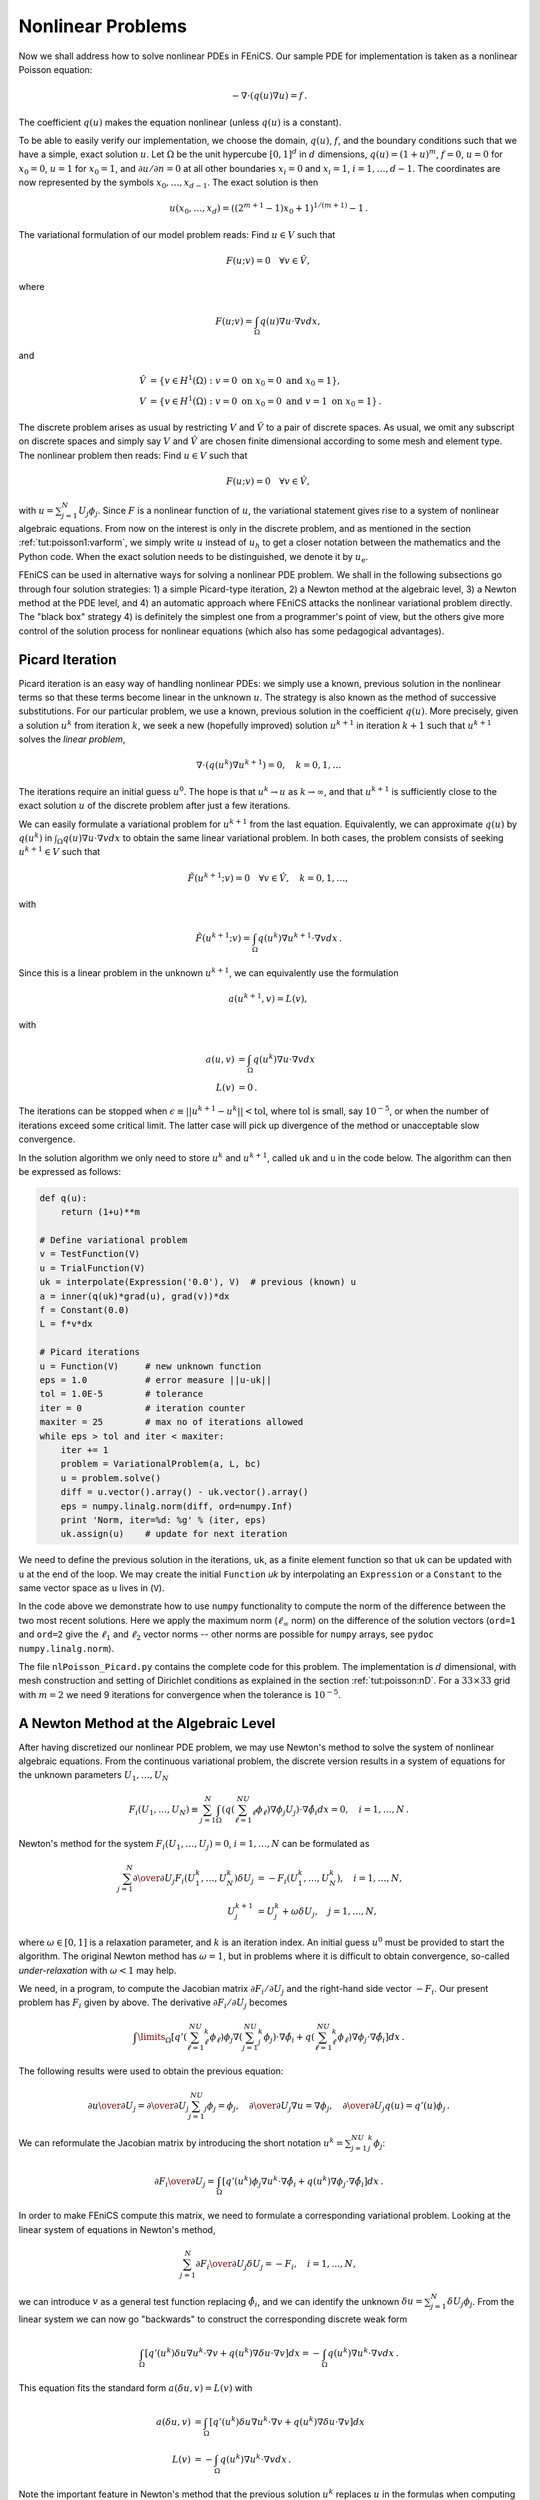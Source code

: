 .. Automatically generated reST file from Doconce source
   (http://code.google.com/p/doconce/)

.. _tut:poisson:nonlinear:

Nonlinear Problems
==================

Now we shall address how to solve nonlinear PDEs in FEniCS. Our
sample PDE for implementation is taken as a nonlinear Poisson equation:

.. math::


        -\nabla\cdot\left( q(u)\nabla u\right) = f\thinspace .


The coefficient :math:`q(u)` makes the equation nonlinear (unless :math:`q(u)`
is a constant).

To be able to easily verify our implementation,
we choose the domain, :math:`q(u)`, :math:`f`, and the boundary
conditions such that we have
a simple, exact solution :math:`u`. Let
:math:`\Omega` be the unit hypercube :math:`[0, 1]^d`
in :math:`d` dimensions, :math:`q(u)=(1+u)^m`, :math:`f=0`, :math:`u=0` for :math:`x_0=0`, :math:`u=1`
for :math:`x_0=1`, and :math:`\partial u/\partial n=0` at all other boundaries
:math:`x_i=0` and :math:`x_i=1`, :math:`i=1,\ldots,d-1`. The coordinates are now represented by
the symbols :math:`x_0,\ldots,x_{d-1}`. The exact solution is then

.. math::


        u(x_0,\ldots,x_d) = \left((2^{m+1}-1)x_0 + 1\right)^{1/(m+1)} - 1\thinspace .



The variational formulation of our model problem reads:
Find :math:`u \in V` such that

.. math::


          F(u; v) = 0 \quad \forall v \in \hat{V},


where

.. math::



        F(u; v) = \int_\Omega q(u)\nabla u\cdot \nabla v dx,


and

.. math::


            \hat{V} &= \{v \in H^1(\Omega) : v = 0 \mbox{ on } x_0=0\mbox{ and }x_0=1\}, \\
             V      &= \{v \in H^1(\Omega) : v = 0 \mbox{ on } x_0=0\mbox{ and } v = 1\mbox{ on }x_0=1\}\thinspace .


The discrete problem arises as usual by restricting :math:`V` and :math:`\hat V` to a
pair of discrete spaces. As usual, we omit any subscript on discrete
spaces and simply say :math:`V` and :math:`\hat V` are chosen finite dimensional
according to some mesh and element type.
The nonlinear problem then reads: Find :math:`u\in V` such that

.. math::


          F(u; v) = 0 \quad \forall v \in \hat{V},



with :math:`u = \sum_{j=1}^N U_j \phi_j`. Since :math:`F` is a nonlinear function
of :math:`u`, the variational statement gives rise to a system of
nonlinear algebraic equations.
From now on the interest is only in the discrete problem, and as mentioned
in the section :ref:`tut:poisson1:varform`,
we simply write :math:`u` instead of :math:`u_h` to get a closer notation between
the mathematics and the Python code. When the exact solution needs to
be distinguished, we denote it by :math:`u_{\mbox{e}}`.

FEniCS can be used in alternative ways for solving a nonlinear PDE
problem. We shall in the following subsections go through four
solution strategies:
1) a simple Picard-type iteration,
2) a Newton method at the algebraic level,
3) a Newton method at the PDE level, and
4) an automatic approach where FEniCS attacks the nonlinear variational
problem directly. The "black box" strategy 4) is definitely the
simplest one from a
programmer's point of view, but the others give more control of the
solution process for nonlinear equations (which also has some
pedagogical advantages).

.. _tut:nonlinear:Picard:

Picard Iteration
----------------

.. index:: Picard iteration


.. index:: successive substitutions


Picard iteration is an easy way of handling nonlinear PDEs: we simply
use a known, previous solution in the nonlinear terms so that these
terms become linear in the unknown :math:`u`. The strategy is also known as
the method of successive substitutions.
For our particular problem,
we use a known, previous solution in the coefficient :math:`q(u)`.
More precisely, given a solution :math:`u^k` from iteration :math:`k`, we seek a
new (hopefully improved) solution :math:`u^{k+1}` in iteration :math:`k+1` such
that :math:`u^{k+1}` solves the *linear problem*,

.. math::



        \nabla\cdot \left(q(u^k)\nabla u^{k+1}\right) = 0,\quad k=0,1,\ldots


The iterations require an initial guess :math:`u^0`.
The hope is that :math:`u^{k} \rightarrow u` as :math:`k\rightarrow\infty`, and that
:math:`u^{k+1}` is sufficiently close to the exact
solution :math:`u` of the discrete problem after just a few iterations.

We can easily formulate a variational problem for :math:`u^{k+1}` from
the last equation.
Equivalently, we can approximate :math:`q(u)` by :math:`q(u^k)` in
:math:`\int_\Omega q(u)\nabla u\cdot \nabla v dx`
to obtain the same linear variational problem.
In both cases, the problem consists of seeking
:math:`u^{k+1} \in V` such that

.. math::


          \tilde F(u^{k+1}; v) = 0 \quad \forall v \in \hat{V},\quad k=0,1,\ldots,


with

.. math::



        \tilde F(u^{k+1}; v) = \int_\Omega q(u^k)\nabla u^{k+1}\cdot \nabla v dx
        \thinspace .


Since this is a linear problem in the unknown :math:`u^{k+1}`, we can equivalently
use the formulation

.. math::


        a(u^{k+1},v) = L(v),


with

.. math::


        a(u,v) &= \int_\Omega q(u^k)\nabla u\cdot \nabla v dx
        \\
        L(v) &= 0\thinspace .



The iterations can be stopped when :math:`\epsilon\equiv ||u^{k+1}-u^k||
< \mbox{tol}`, where :math:`\mbox{tol}` is small, say :math:`10^{-5}`, or
when the number of iterations exceed some critical limit. The latter
case will pick up divergence of the method or unacceptable slow
convergence.

In the solution algorithm we only need to store :math:`u^k` and :math:`u^{k+1}`,
called ``uk`` and ``u`` in the code below.
The algorithm can then be expressed as follows:

.. code-block:: python

        def q(u):
            return (1+u)**m

        # Define variational problem
        v = TestFunction(V)
        u = TrialFunction(V)
        uk = interpolate(Expression('0.0'), V)  # previous (known) u
        a = inner(q(uk)*grad(u), grad(v))*dx
        f = Constant(0.0)
        L = f*v*dx

        # Picard iterations
        u = Function(V)     # new unknown function
        eps = 1.0           # error measure ||u-uk||
        tol = 1.0E-5        # tolerance
        iter = 0            # iteration counter
        maxiter = 25        # max no of iterations allowed
        while eps > tol and iter < maxiter:
            iter += 1
            problem = VariationalProblem(a, L, bc)
            u = problem.solve()
            diff = u.vector().array() - uk.vector().array()
            eps = numpy.linalg.norm(diff, ord=numpy.Inf)
            print 'Norm, iter=%d: %g' % (iter, eps)
            uk.assign(u)    # update for next iteration

We need to define the previous solution in the iterations, ``uk``,
as a finite element function so that ``uk`` can be updated with
``u`` at the end of the loop. We may create the initial
``Function`` `uk`
by interpolating
an ``Expression`` or a ``Constant``
to the same vector space as ``u`` lives in (``V``).

In the code above we demonstrate how to use
``numpy`` functionality to compute the norm of
the difference between the two most recent solutions. Here we apply
the maximum norm (:math:`\ell_\infty` norm) on the difference of the solution vectors
(``ord=1`` and ``ord=2`` give the :math:`\ell_1` and :math:`\ell_2` vector
norms -- other norms are possible for ``numpy`` arrays,
see ``pydoc numpy.linalg.norm``).

The file ``nlPoisson_Picard.py`` contains the complete code for
this problem. The implementation is :math:`d` dimensional, with mesh
construction and setting of Dirichlet conditions as explained in
the section :ref:`tut:poisson:nD`.
For a :math:`33\times 33` grid with :math:`m=2` we need 9 iterations for convergence
when the tolerance is :math:`10^{-5}`.

.. _tut:nonlinear:Newton:algebraic:

A Newton Method at the Algebraic Level
--------------------------------------

After having discretized our nonlinear PDE problem, we may
use Newton's method to solve the system of nonlinear algebraic equations.
From the continuous variational problem,
the discrete version results in a
system of equations for the unknown parameters :math:`U_1,\ldots, U_N`

.. math::



        F_i(U_1,\ldots,U_N) \equiv
        \sum_{j=1}^N
        \int_\Omega \left( q\left(\sum_{\ell=1}^NU_\ell\phi_\ell\right)
        \nabla \phi_j U_j\right)\cdot \nabla \hat\phi_i dx = 0,\quad i=1,\ldots,N\thinspace .


Newton's method for the system :math:`F_i(U_1,\ldots,U_j)=0`, :math:`i=1,\ldots,N`
can be formulated as

.. math::


        \sum_{j=1}^N
        {\partial \over\partial U_j} F_i(U_1^k,\ldots,U_N^k)\delta U_j
        &= -F_i(U_1^k,\ldots,U_N^k),\quad i=1,\ldots,N,\\
        U_j^{k+1} &= U_j^k + \omega\delta U_j,\quad j=1,\ldots,N,


where :math:`\omega\in [0,1]` is a relaxation parameter, and :math:`k` is
an iteration index. An initial guess :math:`u^0` must
be provided to start the algorithm.
The original Newton method has :math:`\omega=1`, but in problems where it is
difficult to obtain convergence,
so-called *under-relaxation* with :math:`\omega < 1` may help.

.. index:: under-relaxation


We need, in a program, to compute the Jacobian
matrix :math:`\partial F_i/\partial U_j`
and the right-hand side vector :math:`-F_i`.
Our present problem has :math:`F_i` given by above.
The derivative :math:`\partial F_i/\partial U_j` becomes

.. math::


        \int\limits_\Omega \left\lbrack
         q'(\sum_{\ell=1}^NU_\ell^k\phi_\ell)\phi_j
        \nabla (\sum_{j=1}^NU_j^k\phi_j)\cdot \nabla \hat\phi_i
        +
        q\left(\sum_{\ell=1}^NU_\ell^k\phi_\ell\right)
        \nabla \phi_j \cdot \nabla \hat\phi_i
        \right\rbrack
         dx\thinspace .



The following results were used to obtain the previous equation:

.. math::


        {\partial u\over\partial U_j} = {\partial\over\partial U_j}
        \sum_{j=1}^NU_j\phi_j = \phi_j,\quad {\partial\over\partial U_j}\nabla u = \nabla\phi_j,\quad {\partial\over\partial U_j}q(u) = q'(u)\phi_j\thinspace .


We can reformulate the Jacobian matrix
by introducing the short
notation :math:`u^k = \sum_{j=1}^NU_j^k\phi_j`:

.. math::


        {\partial F_i\over\partial U_j} =
        \int_\Omega \left\lbrack
        q'(u^k)\phi_j
        \nabla u^k \cdot \nabla \hat\phi_i
        +
        q(u^k)
        \nabla \phi_j \cdot \nabla \hat\phi_i
        \right\rbrack
         dx\thinspace .


In order to make FEniCS compute this matrix, we need to formulate a
corresponding variational problem. Looking at the
linear system of equations in Newton's method,

.. math::


        \sum_{j=1}^N {\partial F_i\over\partial U_j}\delta U_j = -F_i,\quad
        i=1,\ldots,N,


we can introduce :math:`v` as a general test function replacing :math:`\hat\phi_i`,
and we can identify the unknown
:math:`\delta u = \sum_{j=1}^N\delta U_j\phi_j`. From the linear system
we can now go "backwards" to construct the corresponding
discrete weak form

.. math::



        \int_\Omega \left\lbrack
        q'(u^k)\delta u
        \nabla u^k \cdot \nabla v
        +
        q(u^k)
        \nabla \delta u\cdot \nabla v
        \right\rbrack
         dx = - \int_\Omega q(u^k)
        \nabla u^k\cdot \nabla v dx\thinspace .


This equation fits the standard form
:math:`a(\delta u,v)=L(v)` with

.. math::


        a(\delta u,v) &=
        \int_\Omega \left\lbrack
        q'(u^k)\delta u
        \nabla u^k \cdot \nabla v
        +
        q(u^k)
        \nabla \delta u \cdot \nabla v
        \right\rbrack
         dx\\
        L(v) &= - \int_\Omega q(u^k)
        \nabla u^k\cdot \nabla v dx\thinspace .


Note the important feature in Newton's method
that the
previous solution :math:`u^k` replaces :math:`u`
in the formulas when computing the matrix
:math:`\partial F_i/\partial U_j` and vector :math:`F_i` for the linear system in
each Newton iteration.

We now turn to the implementation.
To obtain a good initial guess :math:`u^0`, we can solve a simplified, linear
problem, typically with :math:`q(u)=1`, which yields the standard Laplace
equation :math:`\Delta u^0 =0`. The recipe for solving this problem
appears in the sections :ref:`tut:poisson1:varform`,
:ref:`tut:poisson1:impl`, and :ref:`tut:poisson1:DN`.
The code for computing :math:`u^0` becomes as follows:

.. code-block:: python

        tol = 1E-14
        def left_boundary(x, on_boundary):
            return on_boundary and abs(x[0]) < tol

        def right_boundary(x, on_boundary):
            return on_boundary and abs(x[0]-1) < tol

        Gamma_0 = DirichletBC(V, Constant(0.0), left_boundary)
        Gamma_1 = DirichletBC(V, Constant(1.0), right_boundary)
        bc = [Gamma_0, Gamma_1]

        # Define variational problem for initial guess (q(u)=1, i.e., m=0)
        v = TestFunction(V)
        u = TrialFunction(V)
        a = inner(grad(u), grad(v))*dx
        f = Constant(0.0)
        L = f*v*dx
        A, b = assemble_system(a, L, bc_u)
        uk = Function(V)
        solve(A, uk.vector(), b)

Here, ``uk`` denotes the solution function for the previous
iteration, so that the solution
after each Newton iteration is ``u = uk + omega*du``.
Initially, ``uk`` is the initial guess we call :math:`u^0` in the mathematics.


The Dirichlet boundary conditions for the problem to be solved in each Newton
iteration are somewhat different than the conditions for :math:`u`.
Assuming that :math:`u^k` fulfills the
Dirichlet conditions for :math:`u`, :math:`\delta u` must be zero at the boundaries
where the Dirichlet conditions apply, in order for :math:`u^{k+1}=u^k + \omega\delta u` to fulfill
the right Dirichlet values. We therefore define an additional list of
Dirichlet boundary conditions objects for :math:`\delta u`:

.. code-block:: python

        Gamma_0_du = DirichletBC(V, Constant(0), LeftBoundary())
        Gamma_1_du = DirichletBC(V, Constant(0), RightBoundary())
        bc_du = [Gamma_0_du, Gamma_1_du]

The nonlinear coefficient and its derivative must be defined
before coding the weak form of the Newton system:

.. code-block:: python

        def q(u):
            return (1+u)**m

        def Dq(u):
            return m*(1+u)**(m-1)

        du = TrialFunction(V) # u = uk + omega*du
        a = inner(q(uk)*grad(du), grad(v))*dx + \
            inner(Dq(uk)*du*grad(uk), grad(v))*dx
        L = -inner(q(uk)*grad(uk), grad(v))*dx


The Newton iteration loop is very similar to the Picard iteration loop
in the section :ref:`tut:nonlinear:Picard`:

.. code-block:: python

        du = Function(V)
        u  = Function(V)  # u = uk + omega*du
        omega = 1.0       # relaxation parameter
        eps = 1.0
        tol = 1.0E-5
        iter = 0
        maxiter = 25
        while eps > tol and iter < maxiter:
            iter += 1
            A, b = assemble_system(a, L, bc_du)
            solve(A, du.vector(), b)
            eps = numpy.linalg.norm(du.vector().array(), ord=numpy.Inf)
            print 'Norm:', eps
            u.vector()[:] = uk.vector() + omega*du.vector()
            uk.assign(u)

There are other ways of implementing the
update of the solution as well:

.. code-block:: python

        u.assign(uk)  # u = uk
        u.vector().axpy(omega, du.vector())

        # or
        u.vector()[:] += omega*du.vector()

The ``axpy(a, y)`` operation adds a scalar ``a`` times a ``Vector``
``y`` to a ``Vector`` object.  It is usually a fast operation
calling up an optimized BLAS routine for the calculation.

Mesh construction for a $d$-dimensional problem with arbitrary degree of
the Lagrange elements can be done as
explained in the section :ref:`tut:poisson:nD`.
The complete program appears in the file ``nlPoisson_algNewton.py``.


.. _tut:nonlinear:Newton:pdelevel:

A Newton Method at the PDE Level
--------------------------------

Although Newton's method in PDE problems is normally formulated at the
linear algebra level, i.e., as a solution method for systems of nonlinear
algebraic equations, we can also formulate the method at the PDE level.
This approach yields a linearization of the PDEs before they are discretized.
FEniCS users will probably find this technique simpler to apply than
the more standard method of the section :ref:`tut:nonlinear:Newton:algebraic`.

Given an approximation to the solution field, :math:`u^k`, we seek a
perturbation :math:`\delta u` so that

.. math::


        u^{k+1} = u^k + \delta u


fulfills the nonlinear PDE.
However, the problem for :math:`\delta u` is still nonlinear and nothing is
gained. The idea is therefore to assume that :math:`\delta u` is sufficiently
small so that we can linearize the problem with respect to :math:`\delta u`.
Inserting :math:`u^{k+1}` in the PDE,
linearizing the :math:`q` term as

.. math::


        q(u^{k+1}) = q(u^k) + q'(u^k)\delta u + {\cal O}((\delta u)^2)
        \approx q(u^k) + q'(u^k)\delta u,


and dropping other nonlinear terms in :math:`\delta u`,
we get

.. math::


        \nabla\cdot\left( q(u^k)\nabla u^k\right) +
        \nabla\cdot\left( q(u^k)\nabla\delta u\right) +
        \nabla\cdot\left( q'(u^k)\delta u\nabla u^k\right) = 0\thinspace .


We may collect the terms with the unknown :math:`\delta u` on the left-hand side,

.. math::


        \nabla\cdot\left( q(u^k)\nabla\delta u\right) +
        \nabla\cdot\left( q'(u^k)\delta u\nabla u^k\right) =
        -\nabla\cdot\left( q(u^k)\nabla u^k\right),


The weak form of this PDE is derived by multiplying by a test function :math:`v`
and integrating over :math:`\Omega`, integrating the second-order derivatives
by parts:

.. math::


        \int_\Omega \left(
        q(u^k)\nabla\delta u\cdot \nabla v
        + q'(u^k)\delta u\nabla u^k\cdot \nabla v\right) dx
        = -\int_\Omega q(u^k)\nabla u^k\cdot \nabla v dx\thinspace .


The variational problem reads: Find :math:`\delta u\in V` such that
:math:`a(\delta u,v) = L(v)` for all :math:`v\in \hat V`, where

.. math::


        a(\delta u,v) &=
        \int_\Omega \left(
        q(u^k)\nabla\delta u\cdot \nabla v
        + q'(u^k)\delta u\nabla u^k\cdot \nabla v\right) dx,
        \\
        L(v) &= -
        \int_\Omega q(u^k)\nabla u^k\cdot \nabla v dx\thinspace .



The function spaces :math:`V` and :math:`\hat V`, being continuous or discrete,
are as in the
linear Poisson problem from the section :ref:`tut:poisson1:varform`.

We must provide some initial guess, e.g., the solution of the
PDE with :math:`q(u)=1`. The corresponding weak form :math:`a_0(u^0,v)=L_0(v)`
has

.. math::


        a_0(u,v)=\int_\Omega\nabla u\cdot \nabla v dx,\quad L(v)=0\thinspace .


Thereafter, we enter a loop and solve
:math:`a(\delta u,v)=L(v)` for :math:`\delta u` and compute a new approximation
:math:`u^{k+1} = u^k + \delta u`. Note that :math:`\delta u` is a correction, so if
:math:`u^0` satisfies the prescribed
Dirichlet conditions on some part :math:`\Gamma_D` of the boundary,
we must demand :math:`\delta u=0` on :math:`\Gamma_D`.

Looking at the equations just derived,
we see that the variational form is the same as for the Newton method
at the algebraic level in the section :ref:`tut:nonlinear:Newton:algebraic`. Since Newton's method at the
algebraic level required some "backward" construction of the
underlying weak forms, FEniCS users may prefer Newton's method at the
PDE level, which is more straightforward.  There is seemingly no need
for differentiations to derive a Jacobian matrix, but a mathematically
equivalent derivation is done when nonlinear terms are linearized
using the first two Taylor series terms and when products in the
perturbation :math:`\delta u` are neglected.

The implementation is identical to the one in
the section :ref:`tut:nonlinear:Newton:algebraic` and is found in
the file ``nlPoisson_pdeNewton.py`` (for the fun of it we use
a ``VariationalProblem`` object instead of assembling a matrix and
vector and calling ``solve``). The reader is encouraged to go
through this code to be convinced that the present method actually
ends up with the same program as needed for the Newton method at
the linear algebra level in the section :ref:`tut:nonlinear:Newton:algebraic`.


.. _tut:nonlinear:Newton:auto:

Solving the Nonlinear Variational Problem Directly
--------------------------------------------------

DOLFIN has a built-in Newton solver and is able to automate the
computation of nonlinear, stationary boundary-value problems.
The automation is demonstrated next. A nonlinear variational
problem
can be solved by

.. code-block:: python

        VariationalProblem(J, F, bc, nonlinear=True)

where ``F`` corresponds to the nonlinear form :math:`F(u;v)` and
``J`` is a form for the derivative of ``F``.

The appropriate ``F`` form
is straightforwardly defined (assuming ``q(u)`` is
coded as a Python function):

.. code-block:: python

        v = TestFunction(V)
        u = Function(V)  # the unknown
        F = inner(q(u)*grad(u), grad(v))*dx

Note here that ``u`` is a ``Function``, not a ``TrialFunction``.
We could, alternatively, define :math:`F(u;v)` directly in terms of
a trial function for :math:`u` and a test function for :math:`v`, and then
created the proper ``F`` by

.. code-block:: python

        v = TestFunction(V)
        u = TrialFunction(V)
        Fuv = inner(q(u)*grad(u), grad(v))*dx
        u = Function(V)  # previous guess
        F = action(Fuv, u)

The latter statement is equivalent to :math:`F(u=u_0; v)`, where :math:`u_0` is
an existing finite element function representing the most recently
computed approximation to the solution.


.. index:: Gateaux derivative


The derivative :math:`J` (``J``) of :math:`F` (``F``) is formally the
Gateaux derivative :math:`DF(u^k; \delta u, v)`
of :math:`F(u;v)` at :math:`u=u^k` in the direction of :math:`\delta u`.
Technically, this Gateaux derivative is derived by computing

.. math::


        \lim_{\epsilon\rightarrow 0}{d\over d\epsilon} F_i(u^k + \epsilon\delta u; v)
        \thinspace .


The :math:`\delta u` is now the trial function and :math:`u^k` is as usual the previous
approximation to the solution :math:`u`.
We start with

.. math::


        {d\over d\epsilon}\int_\Omega \nabla v\cdot\left( q(u^k + \epsilon\delta u)
        \nabla (u^k + \epsilon\delta u)\right) dx


and obtain

.. math::


        \int_\Omega \nabla v\cdot\left\lbrack
        q'(u^k + \epsilon\delta u)\delta u
        \nabla (u^k + \epsilon\delta u)
        +
        q(u^k + \epsilon\delta u)
        \nabla \delta u
        \right\rbrack dx,


which leads to

.. math::


        \int_\Omega \nabla v\cdot\left\lbrack
        q'(u^k)\delta u
        \nabla (u^k)
        +
        q(u^k)
        \nabla \delta u
        \right\rbrack dx,


as :math:`\epsilon\rightarrow 0`.
This last expression is the Gateaux derivative of :math:`F`. We may use :math:`J` or
:math:`a(\delta u, v)` for this derivative, the latter having the advantage
that we easily recognize the expression as a bilinear form. However, in
the forthcoming code examples ``J`` is used as variable name for
the Jacobian.
The specification of ``J`` goes as follows:

.. code-block:: python

        du = TrialFunction(V)
        J = inner(q(u)*grad(du), grad(v))*dx + \
            inner(Dq(u)*du*grad(u), grad(v))*dx

where ``u`` is a ``Function`` representing the most recent solution.


.. index:: derivative


The UFL language that we use to specify weak forms supports differentiation
of forms. This means that when ``F`` is given as above, we can simply
compute the Gateaux derivative by

.. code-block:: python

        J = derivative(F, u, du)

The differentiation is done symbolically so no numerical approximation
formulas are involved. The ``derivative`` function is obviously
very convenient in problems where differentiating ``F`` by hand
implies lengthy calculations.


.. index:: nonlinear variational problems


The solution of the nonlinear problem is now a question of two statements:

.. code-block:: python

        problem = VariationalProblem(J, F, bc, nonlinear=True)
        u = problem.solve(u)

The ``u`` we feed to ``problem.solve`` is filled with the solution and
returned, implying that the ``u`` on the left-hand side actually refers
to the same ``u`` as provided on the right-hand side.  Python has a
convention that all input data to a function or class method are
represented as arguments, while all output data are returned to the
calling code. Data used as both input and output, as in this case,
will then be arguments and returned. It is not necessary to have a
variable on the left-hand side, as the function object is modified
correctly anyway, but it is convention that we follow here.

The file ``nlPoisson_vp1.py`` contains the complete code where
``J`` is calculated manually, while ``nlPoisson_vp2.py`` is
a counterpart where ``J`` is computed by ``derivative(F, u, du)``.
The latter file represents clearly the most automated way of solving
the present nonlinear problem in FEniCS.
